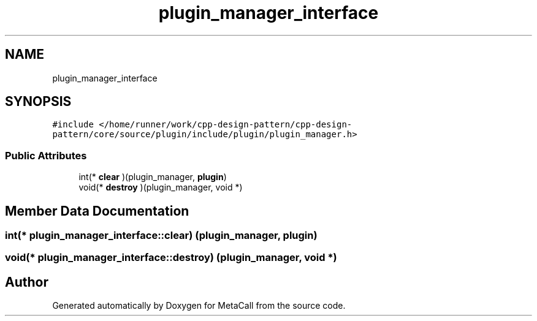 .TH "plugin_manager_interface" 3 "Fri Oct 21 2022" "Version 0.5.37.bcb1f0a69648" "MetaCall" \" -*- nroff -*-
.ad l
.nh
.SH NAME
plugin_manager_interface
.SH SYNOPSIS
.br
.PP
.PP
\fC#include </home/runner/work/cpp\-design\-pattern/cpp\-design\-pattern/core/source/plugin/include/plugin/plugin_manager\&.h>\fP
.SS "Public Attributes"

.in +1c
.ti -1c
.RI "int(* \fBclear\fP )(plugin_manager, \fBplugin\fP)"
.br
.ti -1c
.RI "void(* \fBdestroy\fP )(plugin_manager, void *)"
.br
.in -1c
.SH "Member Data Documentation"
.PP 
.SS "int(* plugin_manager_interface::clear) (plugin_manager, \fBplugin\fP)"

.SS "void(* plugin_manager_interface::destroy) (plugin_manager, void *)"


.SH "Author"
.PP 
Generated automatically by Doxygen for MetaCall from the source code\&.
